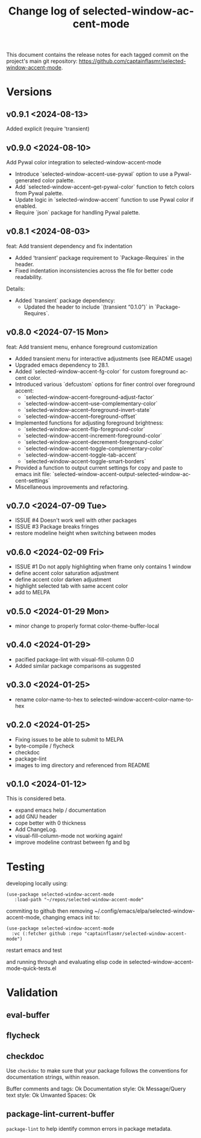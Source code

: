 #+title: Change log of selected-window-accent-mode
#+author: James Dyer
#+email: captainflasmr@gmail.com
#+language: en
#+options: ':t toc:nil author:nil email:nil num:nil title:nil
#+todo: TODO DOING | DONE
#+startup: showall

This document contains the release notes for each tagged commit on the
project's main git repository: [[https://github.com/captainflasmr/selected-window-accent-mode]].

* Versions

** v0.9.1 <2024-08-13>

Added explicit (require 'transient)

** v0.9.0 <2024-08-10>

Add Pywal color integration to selected-window-accent-mode

- Introduce `selected-window-accent-use-pywal` option to use a Pywal-generated color palette.
- Add `selected-window-accent--get-pywal-color` function to fetch colors from Pywal palette.
- Update logic in `selected-window-accent` function to use Pywal color if enabled.
- Require `json` package for handling Pywal palette.

** v0.8.1 <2024-08-03>

feat: Add transient dependency and fix indentation

- Added 'transient' package requirement to `Package-Requires` in the header.
- Fixed indentation inconsistencies across the file for better code readability.

Details:
- Added `transient` package dependency:
  - Updated the header to include `(transient "0.1.0")` in `Package-Requires`.

** v0.8.0 <2024-07-15 Mon>

feat: Add transient menu, enhance foreground customization

- Added transient menu for interactive adjustments (see README usage)
- Upgraded emacs dependency to 28.1.
- Added `selected-window-accent-fg-color` for custom foreground accent color.
- Introduced various `defcustom` options for finer control over foreground accent:
  - `selected-window-accent-foreground-adjust-factor`
  - `selected-window-accent--use-complementary-color`
  - `selected-window-accent--foreground-invert-state`
  - `selected-window-accent--foreground-offset`
- Implemented functions for adjusting foreground brightness:
  - `selected-window-accent-flip-foreground-color`
  - `selected-window-accent-increment-foreground-color`
  - `selected-window-accent-decrement-foreground-color`
  - `selected-window-accent-toggle-complementary-color`
  - `selected-window-accent-toggle-tab-accent`
  - `selected-window-accent-toggle-smart-borders`
- Provided a function to output current settings for copy and paste to emacs init file: `selected-window-accent-output-selected-window-accent-settings`
- Miscellaneous improvements and refactoring.

** v0.7.0 <2024-07-09 Tue>

 - ISSUE #4 Doesn't work well with other packages
 - ISSUE #3 Package breaks fringes
 - restore modeline height when switching between modes

** v0.6.0 <2024-02-09 Fri>

- ISSUE #1 Do not apply highlighting when frame only contains 1 window
- define accent color saturation adjustment
- define accent color darken adjustment
- highlight selected tab with same accent color
- add to MELPA

** v0.5.0 <2024-01-29 Mon>

- minor change to properly format color-theme-buffer-local

** v0.4.0 <2024-01-29>

- pacified package-lint with visual-fill-column 0.0
- Added similar package comparisons as suggested

** v0.3.0 <2024-01-25>

- rename color-name-to-hex to selected-window-accent--color-name-to-hex

** v0.2.0 <2024-01-25>

- Fixing issues to be able to submit to MELPA
- byte-compile / flycheck
- checkdoc
- package-lint
- images to img directory and referenced from README

** v0.1.0 <2024-01-12>

This is considered beta.

- expand emacs help / documentation
- add GNU header
- cope better with 0 thickness
- Add ChangeLog.
- visual-fill-column-mode not working again!
- improve modeline contrast between fg and bg

* Testing

developing locally using:

#+begin_src elisp
(use-package selected-window-accent-mode
   :load-path "~/repos/selected-window-accent-mode"
#+end_src

commiting to github then removing ~/.config/emacs/elpa/selected-window-accent-mode, changing emacs init to:

#+begin_src elisp
(use-package selected-window-accent-mode
  :vc (:fetcher github :repo "captainflasmr/selected-window-accent-mode")
#+end_src

restart emacs and test

and running through and evaluating elisp code in selected-window-accent-mode-quick-tests.el

* Validation

** eval-buffer

** flycheck

** checkdoc

Use =checkdoc= to make sure that your package follows the conventions for documentation strings, within reason.

Buffer comments and tags:  Ok
Documentation style:       Ok
Message/Query text style:  Ok
Unwanted Spaces:           Ok

** package-lint-current-buffer

=package-lint= to help identify common errors in package metadata.
